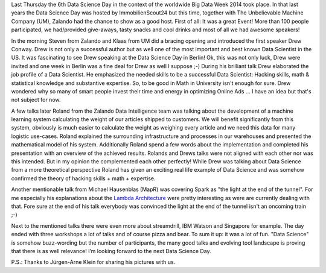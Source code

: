 .. title: Data Science Day @ Zalando
.. slug: data-science-day-2014-at-zalando
.. date: 2014-05-11 10:15:12
.. tags:
.. author: Eric von Czapiewski
.. image: data-science-crowd.jpg

Last Thursday the 6th Data Science Day in the context of the worldwide Big Data Week 2014 took place. In that last years the Data Science Day was hosted by ImmobilienScout24 but
this time, together with The Unbelievable Machine Company (UM), Zalando had the chance to show as a good host. First of all: It was a great Event! More than 100 people participated, we had/provided give-aways, tasty snacks and cool drinks and most of all we had awesome speakers!

.. TEASER_END

.. image:: /images/data-science-steven-and-klaas.jpg
   :alt: Steven & Klaas

In the morning Steven from Zalando and Klaas from UM did a bracing opening and introduced the first speaker Drew Conway. Drew is not only a successful author but as well one of
the most important and best known Data Scientist in the US. It was fascinating to see Drew speaking at the Data Science Day in Berlin! Ok, this was not only luck, Drew were invited and one week in Berlin was a fine deal for Drew as well I suppose ;-) During his brilliant talk Drew elaborated the job profile of a Data Scientist. He emphasized the needed skills to be a successful Data Scientist: Hacking skills, math & statistical knowledge and substantive expertise. So, to be good in Math in University isn't enough for sure. Drew wondered why so many of smart people invest their time and energy in optimizing Online Ads ... I have an idea but that's not subject for now.

.. image:: /images/data-science-drew.jpg
   :alt: Drew

A few talks later Roland from the Zalando Data Intelligence team was talking about the development of a machine learning system calculating the weight of our articles shipped to customers.
We will benefit significantly from this system, obviously is much easier to calculate the weight as weighing every article and we need this data for many logistic use-cases. Roland explained
the surrounding infrastructure and processes in our warehouses and presented the mathematical model of his system. Additionally Roland spend a few words about the implementation and
completed his presentation with an overview of the achieved results. Rolands and Drews talks were not aligned with each other nor was this intended. But in my opinion the complemented each
other perfectly! While Drew was talking about Data Science from a more theoretical perspective Roland has given an exciting real life example of Data Science and was somehow confirmed the
theory of hacking skills + math + expertise.

.. image:: /images/data-science-roland.jpg
   :alt: Roland

Another mentionable talk from Michael Hausenblas (MapR) was covering Spark as "the light at the end of the tunnel". For me especially his explanations about the `Lambda Architecture <http://www.mapr.com/developercentral/lambda-architecture>`_ were
pretty interesting as were are currently dealing with that. Fore sure at the end of his talk everybody was convinced the light at the end of the tunnel isn't an oncoming train ;-)

Next to the mentioned talks there were even more about streamdrill, IBM Watson and Singapore for example. The day ended with three workshops a lot of talks and of course pizza and bear. To
sum it up: it was a lot of fun. "Data Science" is somehow buzz-wording but the number of participants, the many good talks and evolving tool landscape is proving that there is as well
relevance! I’m looking forward to the next Data Science Day.

.. image:: /images/data-science-crowd.jpg
   :alt: Crowd

P.S.: Thanks to Jürgen-Arne Klein for sharing his pictures with us.
